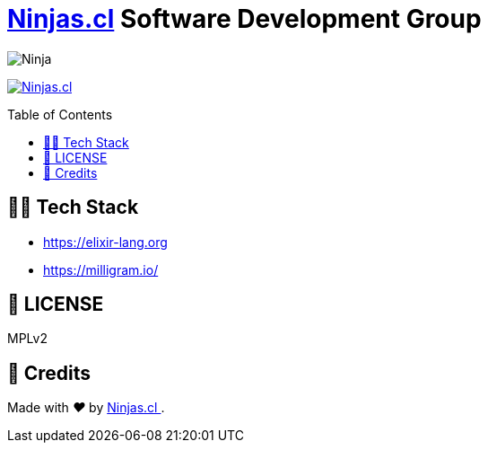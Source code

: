 :ext-relative:
:toc: macro
:toclevels: 4

# https://ninjas.cl[Ninjas.cl] Software Development Group

image:https://avatars1.githubusercontent.com/u/15203190[Ninja]

https://ninjas.cl[image:https://img.shields.io/badge/Ninjas-CL-green.svg?style=flat-square[Ninjas.cl]]

toc::[]

## 👩‍💻 Tech Stack
- https://elixir-lang.org
- https://milligram.io/

## 📘 LICENSE
MPLv2

## 🤩 Credits

++++
<p>
  Made with <i class="fa fa-heart">&#9829;</i> by
  <a href="https://ninjas.cl">
    Ninjas.cl
  </a>.
</p>
++++
